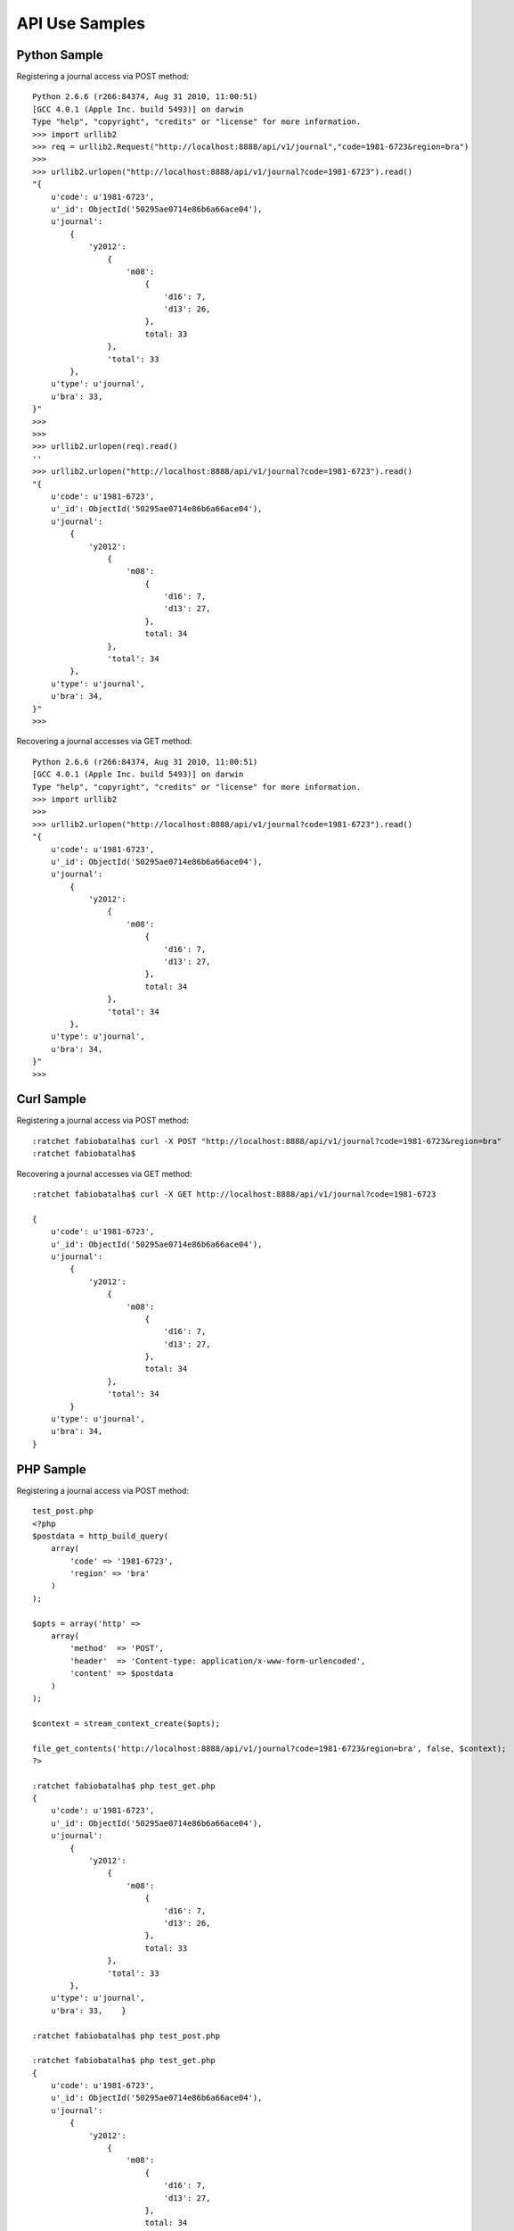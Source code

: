 ===============
API Use Samples
===============

Python Sample
=============

Registering a journal access via POST method::

    Python 2.6.6 (r266:84374, Aug 31 2010, 11:00:51) 
    [GCC 4.0.1 (Apple Inc. build 5493)] on darwin
    Type "help", "copyright", "credits" or "license" for more information.
    >>> import urllib2
    >>> req = urllib2.Request("http://localhost:8888/api/v1/journal","code=1981-6723&region=bra")
    >>>
    >>> urllib2.urlopen("http://localhost:8888/api/v1/journal?code=1981-6723").read()
    "{
        u'code': u'1981-6723', 
        u'_id': ObjectId('50295ae0714e86b6a66ace04'), 
        u'journal': 
            {
                'y2012':
                    {
                        'm08': 
                            {
                                'd16': 7,
                                'd13': 26, 
                            },
                            total: 33
                    },
                    'total': 33 
            },
        u'type': u'journal', 
        u'bra': 33, 
    }"
    >>> 
    >>> 
    >>> urllib2.urlopen(req).read()
    ''
    >>> urllib2.urlopen("http://localhost:8888/api/v1/journal?code=1981-6723").read()
    "{
        u'code': u'1981-6723', 
        u'_id': ObjectId('50295ae0714e86b6a66ace04'), 
        u'journal': 
            {
                'y2012':
                    {
                        'm08': 
                            {
                                'd16': 7,
                                'd13': 27, 
                            },
                            total: 34
                    },
                    'total': 34
            },
        u'type': u'journal', 
        u'bra': 34,
    }"
    >>> 

Recovering a journal accesses via GET method::

    Python 2.6.6 (r266:84374, Aug 31 2010, 11:00:51) 
    [GCC 4.0.1 (Apple Inc. build 5493)] on darwin
    Type "help", "copyright", "credits" or "license" for more information.
    >>> import urllib2
    >>> 
    >>> urllib2.urlopen("http://localhost:8888/api/v1/journal?code=1981-6723").read()
    "{
        u'code': u'1981-6723', 
        u'_id': ObjectId('50295ae0714e86b6a66ace04'), 
        u'journal': 
            {
                'y2012':
                    {
                        'm08': 
                            {
                                'd16': 7,
                                'd13': 27, 
                            },
                            total: 34
                    },
                    'total': 34
            },
        u'type': u'journal', 
        u'bra': 34,
    }"
    >>> 

Curl Sample
===========

Registering a journal access via POST method::

    :ratchet fabiobatalha$ curl -X POST "http://localhost:8888/api/v1/journal?code=1981-6723&region=bra"
    :ratchet fabiobatalha$ 

Recovering a journal accesses via GET method::

    :ratchet fabiobatalha$ curl -X GET http://localhost:8888/api/v1/journal?code=1981-6723

    {
        u'code': u'1981-6723', 
        u'_id': ObjectId('50295ae0714e86b6a66ace04'), 
        u'journal': 
            {
                'y2012':
                    {
                        'm08': 
                            {
                                'd16': 7,
                                'd13': 27, 
                            },
                            total: 34
                    },
                    'total': 34
            }
        u'type': u'journal', 
        u'bra': 34,
    }

PHP Sample
==========

Registering a journal access via POST method::

    test_post.php
    <?php
    $postdata = http_build_query(
        array(
            'code' => '1981-6723',
            'region' => 'bra'
        )
    );

    $opts = array('http' =>
        array(
            'method'  => 'POST',
            'header'  => 'Content-type: application/x-www-form-urlencoded',
            'content' => $postdata
        )
    );

    $context = stream_context_create($opts);

    file_get_contents('http://localhost:8888/api/v1/journal?code=1981-6723&region=bra', false, $context);
    ?>

    :ratchet fabiobatalha$ php test_get.php
    {
        u'code': u'1981-6723', 
        u'_id': ObjectId('50295ae0714e86b6a66ace04'), 
        u'journal': 
            {
                'y2012':
                    {
                        'm08': 
                            {
                                'd16': 7,
                                'd13': 26, 
                            },
                            total: 33
                    },
                    'total': 33 
            },
        u'type': u'journal', 
        u'bra': 33,    }

    :ratchet fabiobatalha$ php test_post.php 
    
    :ratchet fabiobatalha$ php test_get.php
    {
        u'code': u'1981-6723', 
        u'_id': ObjectId('50295ae0714e86b6a66ace04'), 
        u'journal': 
            {
                'y2012':
                    {
                        'm08': 
                            {
                                'd16': 7,
                                'd13': 27, 
                            },
                            total: 34
                    },
                    'total': 34
            },
        u'type': u'journal', 
        u'bra': 34,
    }

Recovering a journal accesses via GET method::

    test_get.php
    <?php
    print file_get_contents("http://localhost:8888/api/v1/journal?code=1981-6723");
    ?>

    :ratchet fabiobatalha$ php test_get.php
    {
        u'code': u'1981-6723', 
        u'_id': ObjectId('50295ae0714e86b6a66ace04'), 
        u'journal': 
            {
                'y2012':
                    {
                        'm08': 
                            {
                                'd16': 7,
                                'd13': 27, 
                            },
                            total: 34
                    },
                    'total': 34
            },
        u'type': u'journal', 
        u'bra': 34,
    }
